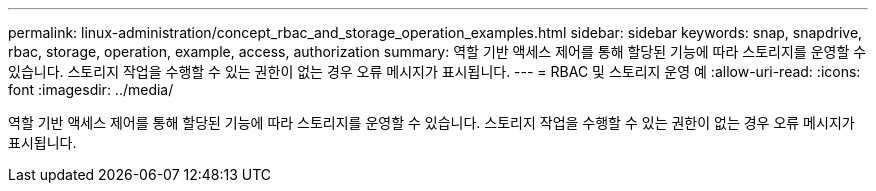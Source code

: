 ---
permalink: linux-administration/concept_rbac_and_storage_operation_examples.html 
sidebar: sidebar 
keywords: snap, snapdrive, rbac, storage, operation, example, access, authorization 
summary: 역할 기반 액세스 제어를 통해 할당된 기능에 따라 스토리지를 운영할 수 있습니다. 스토리지 작업을 수행할 수 있는 권한이 없는 경우 오류 메시지가 표시됩니다. 
---
= RBAC 및 스토리지 운영 예
:allow-uri-read: 
:icons: font
:imagesdir: ../media/


[role="lead"]
역할 기반 액세스 제어를 통해 할당된 기능에 따라 스토리지를 운영할 수 있습니다. 스토리지 작업을 수행할 수 있는 권한이 없는 경우 오류 메시지가 표시됩니다.
